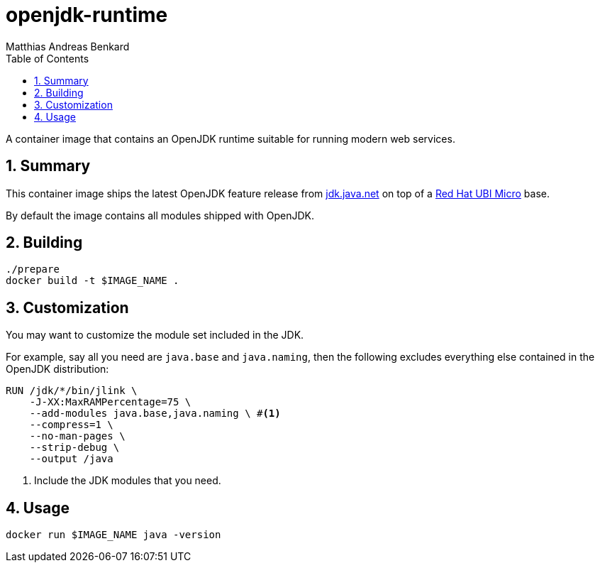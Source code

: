 // SPDX-FileCopyrightText: © 2022 Matthias Andreas Benkard <code@mail.matthias.benkard.de>
//
// SPDX-License-Identifier: GFDL-1.3-or-later

= openjdk-runtime
Matthias Andreas Benkard
// Meta
:experimental:
:data-uri:
:sectnums:
:toc:
:stem:
:keywords: mulk
// Settings
:icons: font
:source-highlighter: rouge

A container image that contains an OpenJDK runtime suitable for running
modern web services.


== Summary

This container image ships the latest OpenJDK feature release from
https://jdk.java.net[jdk.java.net] on top of a
https://access.redhat.com/documentation/en-us/red_hat_enterprise_linux/8/html/building_running_and_managing_containers/assembly_types-of-container-images_building-running-and-managing-containers#con_understanding-the-ubi-micro-images_assembly_types-of-container-images[Red
Hat UBI Micro] base.

By default the image contains all modules shipped with OpenJDK.


== Building

[source,shell]
----
./prepare
docker build -t $IMAGE_NAME .
----


== Customization

You may want to customize the module set included in the JDK.

For example, say all you need are `java.base` and `java.naming`, then
the following excludes everything else contained in the OpenJDK
distribution:

[source,dockerfile]
----
RUN /jdk/*/bin/jlink \
    -J-XX:MaxRAMPercentage=75 \
    --add-modules java.base,java.naming \ #<1>
    --compress=1 \
    --no-man-pages \
    --strip-debug \
    --output /java
----
<1> Include the JDK modules that you need.


== Usage

[source,shell]
----
docker run $IMAGE_NAME java -version
----
